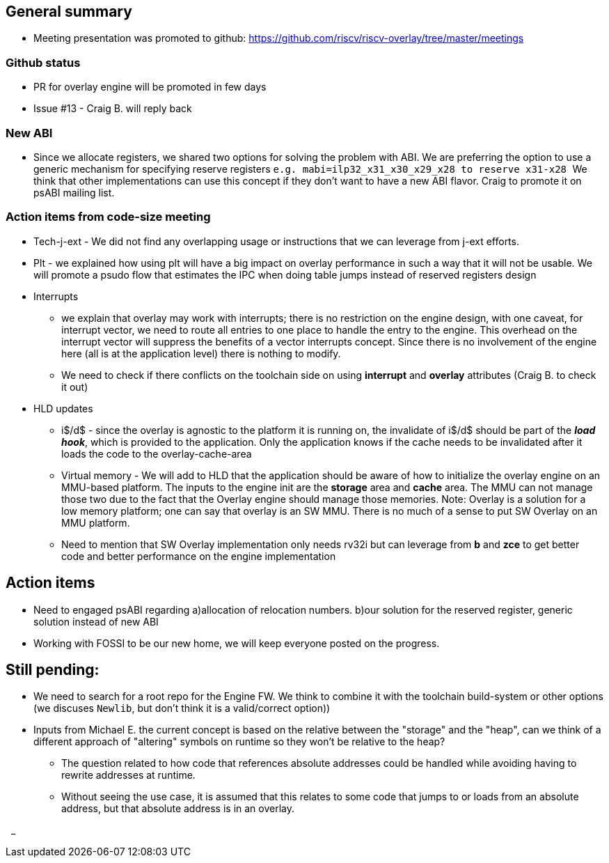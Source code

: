 == General summary
* Meeting presentation was promoted to github:
https://github.com/riscv/riscv-overlay/tree/master/meetings

=== Github status
* PR for overlay engine will be promoted in few days
* Issue #13 - Craig B. will reply back

=== New ABI
** Since we allocate registers, we shared two options for solving the problem
with ABI. We are preferring the option to use a generic mechanism for specifying
reserve registers ``e.g. mabi=ilp32_x31_x30_x29_x28 to reserve x31-x28 ``
We think that other implementations can use this concept if they don't want
to have a new ABI flavor.
Craig to promote it on psABI mailing list.

=== Action items from code-size meeting
* Tech-j-ext - We did not find any overlapping usage or instructions that we can
leverage from j-ext efforts.
* Plt - we explained how using plt will have a big impact on overlay performance
in such a way that it will not be usable. We will promote a psudo flow that
estimates the IPC when doing table jumps instead of reserved registers design

* Interrupts
** we explain that overlay may work with interrupts; there is no restriction on
the engine design, with one caveat, for interrupt vector, we need to route all
entries to one place to handle the entry to the engine. This overhead on the
interrupt vector will suppress the benefits of a vector interrupts concept.
Since there is no involvement of the engine here (all is at the application
level) there is nothing to modify.
** We need to check if there conflicts on the toolchain side on using
 *interrupt* and *overlay* attributes (Craig B. to check it out)

* HLD updates
** i$/d$ - since the overlay is agnostic to the platform it is running on,
the invalidate of i$/d$ should be part of the *_load hook_*, which is provided
to the application. Only the application knows if the cache needs to be
invalidated after it loads the code to the overlay-cache-area

** Virtual memory - We will add to HLD that the application should be aware of
how to initialize the overlay engine on an MMU-based platform.
The inputs to the engine init are the *storage* area and *cache* area.
The MMU can not manage those two due to the fact that the Overlay engine should
manage those memories.
Note: Overlay is a solution for a low memory platform; one can say that overlay
is an SW MMU. There is no much of a sense to put SW Overlay on an MMU platform.

** Need to mention that SW Overlay implementation only needs rv32i but can
leverage from *b* and *zce* to get better code and better performance on the
engine implementation


== Action items
* Need to engaged psABI regarding a)allocation of relocation numbers. b)our
solution for the reserved register, generic solution instead of new ABI

* Working with FOSSI to be our new home, we will keep everyone posted on the
progress.

== Still pending:
* We need to search for a root repo for the Engine FW. We think to combine it
with the toolchain build-system or other options
(we discuses `Newlib`, but don't think it is a valid/correct option))

* Inputs from Michael E. the current concept is based on the relative between
the "storage" and the "heap", can we think of a different approach of "altering"
symbols on runtime so they won't be relative to the heap?

** The question related to how code that references absolute addresses could be
handled while avoiding having to rewrite addresses at runtime.

** Without seeing the use case, it is assumed that this relates to some code
that jumps to or loads from an absolute address, but that absolute address
is in an overlay.



{nbsp}
_

